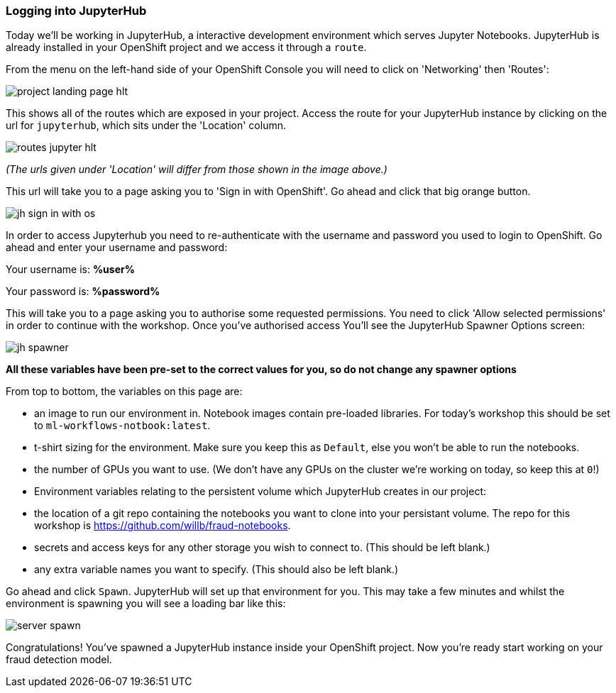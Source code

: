 :USER_GUID: %guid%
:USERNAME: %user%
:PASSWORD: %password%
:markup-in-source: verbatim,attributes,quotes
:show_solution: true

=== Logging into JupyterHub 

Today we'll be working in JupyterHub, a interactive development environment which serves Jupyter Notebooks. JupyterHub is already installed in your OpenShift project and we access it through a `route`. 

From the menu on the left-hand side of your OpenShift Console you will need to click on 'Networking' then 'Routes':

image::project-landing-page-hlt.png[]

This shows all of the routes which are exposed in your project. Access the route for your JupyterHub instance by clicking on the url for `jupyterhub`, which sits under the 'Location' column.

image::routes-jupyter-hlt.png[]
__(The urls given under 'Location' will differ from those shown in the image above.)__

This url will take you to a page asking you to 'Sign in with OpenShift'. Go ahead and click that big orange button.

image::jh-sign-in-with-os.png[]

In order to access Jupyterhub you need to re-authenticate with the username and password you used to login to OpenShift. Go ahead and enter your username and password: 

Your username is: *{USERNAME}*

Your password is: *{PASSWORD}*

This will take you to a page asking you to authorise some requested permissions. You need to click 'Allow selected permissions' in order to continue with the workshop. Once you've authorised access You'll see the JupyterHub Spawner Options screen:

image::jh-spawner.png[]

**All these variables have been pre-set to the correct values for you, so do not change any spawner options**

From top to bottom, the variables on this page are:

- an image to run our environment in. Notebook images contain pre-loaded libraries. For today's workshop this should be set to `ml-workflows-notbook:latest`. 
- t-shirt sizing for the environment. Make sure you keep this as `Default`, else you won't be able to run the notebooks.
- the number of GPUs you want to use. (We don't have any GPUs on the cluster we're working on today, so keep this at `0`!)
- Environment variables relating to the persistent volume which JupyterHub creates in our project:
	
	- the location of a git repo containing the notebooks you want to clone into your persistant volume. The repo for this workshop is https://github.com/willb/fraud-notebooks. 
	- secrets and access keys for any other storage you wish to connect to. (This should be left blank.)
	- any extra variable names you want to specify. (This should also be left blank.)
	
Go ahead and click `Spawn`. JupyterHub will set up that environment for you. This may take a few minutes and whilst the environment is spawning you will see a loading bar like this: 

image::server-spawn.png[]

Congratulations! You've spawned a JupyterHub instance inside your OpenShift project. Now you're ready start working on your fraud detection model.
